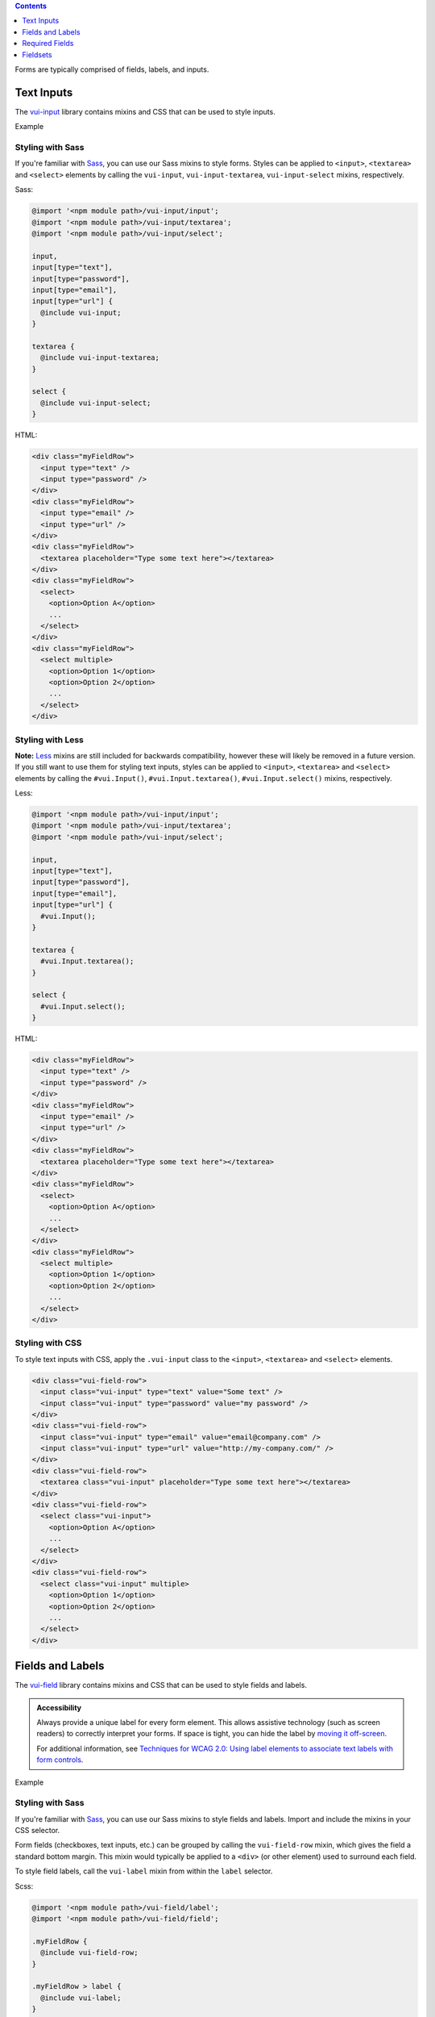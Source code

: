 .. title:: Forms

.. contents::
   :depth: 1


Forms are typically comprised of fields, labels, and inputs.

*********************
Text Inputs
*********************
The `vui-input <https://github.com/Brightspace/valence-ui-input>`_ library contains mixins and CSS that can be used to style inputs.

.. role:: example

:example:`Example`

.. raw:: html

  <div class="vuiexamplebox vui-typography">
  <div class="vui-field-row">
    <input style="width:200px;" class="vui-input" type="text" value="Some text" />
    <input style="width:200px;"class="vui-input" type="password" value="my password" />
  </div>
  <div class="vui-field-row">
    <input value="email@company.com" style="width:200px;" class="vui-input" type="email" />
    <input value="http://my-company.com/" style="width:200px;" class="vui-input" type="url" />
  </div>
  <div class="vui-field-row">
    <textarea style="width:400px;" class="vui-input" placeholder="Type some text here"></textarea>
  </div>
  <div class="vui-field-row">
    <select style="width:400px;" class="vui-input">
      <option>Option A</option>
      <option>Option B</option>
      <option>Option C</option>
    </select>
  </div>
  <div class="vui-field-row">
    <select style="width:400px;" class="vui-input" multiple>
      <option>Option 1</option>
      <option>Option 2</option>
      <option>Option 3</option>
      <option>Option 4</option>
      <option>Option 5</option>
      <option>Option 6</option>
    </select>
  </div>
  </div>

Styling with Sass
==================
If you're familiar with `Sass <http://sass-lang.com/>`_, you can use our Sass mixins to style forms. Styles can be applied to ``<input>``, ``<textarea>`` and ``<select>`` elements by calling the ``vui-input``, ``vui-input-textarea``, ``vui-input-select`` mixins, respectively.

Sass:

.. code-block:: css

  @import '<npm module path>/vui-input/input';
  @import '<npm module path>/vui-input/textarea';
  @import '<npm module path>/vui-input/select';

  input,
  input[type="text"],
  input[type="password"],
  input[type="email"],
  input[type="url"] {
    @include vui-input;
  }

  textarea {
    @include vui-input-textarea;
  }

  select {
    @include vui-input-select;
  }

HTML:

.. code-block:: html

  <div class="myFieldRow">
    <input type="text" />
    <input type="password" />
  </div>
  <div class="myFieldRow">
    <input type="email" />
    <input type="url" />
  </div>
  <div class="myFieldRow">
    <textarea placeholder="Type some text here"></textarea>
  </div>
  <div class="myFieldRow">
    <select>
      <option>Option A</option>
      ...
    </select>
  </div>
  <div class="myFieldRow">
    <select multiple>
      <option>Option 1</option>
      <option>Option 2</option>
      ...
    </select>
  </div>

Styling with Less
==================
**Note:** `Less <http://lesscss.org/>`_ mixins are still included for backwards compatibility, however these will likely be removed in a future version.  If you still want to use them for styling text inputs, styles can be applied to ``<input>``, ``<textarea>`` and ``<select>`` elements by calling the ``#vui.Input()``, ``#vui.Input.textarea()``, ``#vui.Input.select()`` mixins, respectively.

Less:

.. code-block:: css

  @import '<npm module path>/vui-input/input';
  @import '<npm module path>/vui-input/textarea';
  @import '<npm module path>/vui-input/select';

  input,
  input[type="text"],
  input[type="password"],
  input[type="email"],
  input[type="url"] {
    #vui.Input();
  }

  textarea {
    #vui.Input.textarea();
  }

  select {
    #vui.Input.select();
  }


HTML:

.. code-block:: html

  <div class="myFieldRow">
    <input type="text" />
    <input type="password" />
  </div>
  <div class="myFieldRow">
    <input type="email" />
    <input type="url" />
  </div>
  <div class="myFieldRow">
    <textarea placeholder="Type some text here"></textarea>
  </div>
  <div class="myFieldRow">
    <select>
      <option>Option A</option>
      ...
    </select>
  </div>
  <div class="myFieldRow">
    <select multiple>
      <option>Option 1</option>
      <option>Option 2</option>
      ...
    </select>
  </div>

Styling with CSS
==================
To style text inputs with CSS, apply the ``.vui-input`` class to the  ``<input>``, ``<textarea>`` and ``<select>`` elements.

.. code-block:: html

  <div class="vui-field-row">
    <input class="vui-input" type="text" value="Some text" />
    <input class="vui-input" type="password" value="my password" />
  </div>
  <div class="vui-field-row">
    <input class="vui-input" type="email" value="email@company.com" />
    <input class="vui-input" type="url" value="http://my-company.com/" />
  </div>
  <div class="vui-field-row">
    <textarea class="vui-input" placeholder="Type some text here"></textarea>
  </div>
  <div class="vui-field-row">
    <select class="vui-input">
      <option>Option A</option>
      ...
    </select>
  </div>
  <div class="vui-field-row">
    <select class="vui-input" multiple>
      <option>Option 1</option>
      <option>Option 2</option>
      ...
    </select>
  </div>

.. _vui-fieldlabels:

*********************
Fields and Labels
*********************

The `vui-field <https://github.com/Brightspace/valence-ui-field>`_ library contains mixins and CSS that can be used to style fields and labels.

.. admonition::  Accessibility

  Always provide a unique label for every form element. This allows assistive technology (such as screen readers) to correctly interpret your forms. If space is tight, you can hide the label by `moving it off-screen <http://webaim.org/techniques/css/invisiblecontent/>`_.

  For additional information, see `Techniques for WCAG 2.0: Using label elements to associate text labels with form controls <http://www.w3.org/TR/WCAG-TECHS/H44.html>`_.

.. role:: example

:example:`Example`

.. raw:: html

  <div class="vuiexamplebox vui-typography">
    <div class="vui-field-row">
      <label class="vui-label">
        Name
        <input type="text" class="vui-input" placeholder="Enter your name" />
      </label>
    </div>
    <div class="vui-field-row">
      <label class="vui-label">
        Email
        <input type="email" class="vui-input" id="email" placeholder="Enter your email" />
      </label>
    </div>
  </div>

Styling with Sass
==================
If you're familiar with `Sass <http://sass-lang.com/>`_, you can use our Sass mixins to style fields and labels. Import and include the mixins in your CSS selector.

Form fields (checkboxes, text inputs, etc.) can be grouped by calling the ``vui-field-row`` mixin, which gives the field a standard bottom margin. This mixin would typically be applied to a ``<div>`` (or other element) used to surround each field.

To style field labels, call the ``vui-label`` mixin from within the ``label`` selector.

Scss:

.. code-block:: css

  @import '<npm module path>/vui-field/label';
  @import '<npm module path>/vui-field/field';

  .myFieldRow {
    @include vui-field-row;
  }

  .myFieldRow > label {
    @include vui-label;
  }

  input {
    @include vui-input;
  }

HTML:

.. code-block:: html

  <div class="myFieldRow">
    <label>
      Name
      <input type="text" placeholder="Enter your name" />
    </label>
  </div>
  <div class="myFieldRow">
    <label>
      Email
      <input type="email" placeholder="Enter your email" />
    </label>
  </div>

Styling with Less
==================
**Note:** `Less <http://lesscss.org/>`_ mixins are still included for backwards compatibility, however these will likely be removed in a future version.  If you still want to use them for styling fields and labels, import and include the mixins in your CSS selector.

Form fields (checkboxes, text inputs, etc.) can be grouped by calling the ``#vui.FieldRow()`` mixin, which gives the field a standard bottom margin. This mixin would typically be applied to a ``<div>`` (or other element) used to surround each field.

To style field labels, call the ``#vui.Label()`` mixin from within the ``label`` selector.

Less:

.. code-block:: css

  @import '<npm module path>/vui-field/label';
  @import '<npm module path>/vui-field/field';

  .myFieldRow {
    #vui.FieldRow();
  }

  .myFieldRow > label {
    #vui.Label();
  }

  input {
    #vui.Input();
  }

HTML:

.. code-block:: html

  <div class="myFieldRow">
    <label>
      Name
      <input type="text" placeholder="Enter your name" />
    </label>
  </div>
  <div class="myFieldRow">
    <label>
      Email
      <input type="email" placeholder="Enter your email" />
    </label>
  </div>

Styling with CSS
==================
If you'd prefer to use CSS instead of Less, you can group and stack form fields vertically by applying the ``.vui-field-row`` class. Then apply the ``.vui-label`` class to a ``<label>`` element.

The ``.vui-field-row`` class gives the field a standard bottom margin.

.. code-block:: html

  <div class="vui-field-row">
    <label class="vui-label">
      Name
      <input type="text" class="vui-input" placeholder="Enter your name" />
    </label>
  </div>
  <div class="vui-field-row">
    <label class="vui-label">
      Email
      <input type="email" class="vui-input" id="email" placeholder="Enter your email" />
    </label>
  </div>

****************
Required Fields
****************
The `vui-field <https://github.com/Brightspace/valence-ui-field>`_ library contains mixins and CSS that can be used to indicate whether a field is required.  A required field is distinguished with a red asterisk (*).

.. role:: example

:example:`Example`

.. raw:: html

  <div class="vuiexamplebox vui-typography">
    <div class="vui-field-row">
      <label class="vui-label">
        <span class="vui-required">Name</span>
          <input class="vui-input" type="text" placeholder="Enter your name" aria-required="true" required  />
      </label>
    </div>
  </div>

.. admonition::  Accessibility

  It's important to note that a required field is indicated with `just a visual flag`. To ensure you meet accessibility requirements, mark up the corresponding input with the `HTML5 "required" attribute <http://www.w3.org/html/wg/drafts/html/master/forms.html#the-required-attribute>`_ and the `"aria-required" attribute <http://www.w3.org/TR/wai-aria/states_and_properties#aria-required>`_. For more information, see
  `MDN: Using the aria-required attribute <https://developer.mozilla.org/en-US/docs/Web/Accessibility/ARIA/ARIA_Techniques/Using_the_aria-required_attribute>`_.

Styling with Sass
==================
A field can be visually flagged as required by applying the ``vui-label-required`` mixin to a selector.

Scss:

.. code-block:: css

  @import '<npm module path>/vui-field/label';

  .required {
    @include vui-label-required;
  }

HTML:

.. code-block:: html

  <div class="myFieldRow">
    <label>
      <span class="required">Last Name</span>
      <input type="text" placeholder="Enter your name" aria-required="true" required />
    </label>
  </div>


Styling with Less
==================
**Note:** `Less <http://lesscss.org/>`_ mixins are still included for backwards compatibility, however these will likely be removed in a future version.  If you still want to use them for styling required field labels, import and include the ``#vui.Label.required()`` mixin in your CSS selector.

Less:

.. code-block:: css

  @import '<npm module path>/vui-field/label';

  .required {
    #vui.Label.required();
  }

HTML:

.. code-block:: html

  <div class="myFieldRow">
    <label>
      <span class="required">Last Name</span>
      <input type="text" placeholder="Enter your name" aria-required="true" required />
    </label>
  </div>


Styling with CSS
==================
To visually flag a field as required with CSS, apply the ``.vui-required`` class to the element containing the label text.

.. code-block:: html

  <div class="vui-field-row">
    <label class="vui-label">
      <span class="vui-required">Name</span>
      <input class="vui-input" type="text" placeholder="Enter your name" aria-required="true" required />
    </label>
  </div>

.. _vui-fieldsets:

****************
Fieldsets
****************
When you have more than one related form element, group them together using the ``<fieldset>`` element and use the ``<legend>`` element to label the group.

.. admonition::  Accessibility

  To provide a more accessible experience, use fieldsets and legends to group related inputs. For more information, see `Techniques for WCAG 2.0: fieldset and legend <http://www.w3.org/TR/WCAG-TECHS/H71.html>`_.


.. role:: example

:example:`Example`

.. raw:: html

  <div class="vuiexamplebox vui-typography">
    <fieldset class="vui-field-row">
      <legend class="vui-label">Condiments</legend>
      <label>
        <input type="checkbox" />
        Ketchup
      </label>
      <label>
        <input type="checkbox" />
        Mustard
      </label>
      <label>
        <input type="checkbox" />
        Relish
      </label>
    </fieldset>
  </div>

Styling with Sass
==================
If you're familiar with `Sass <http://sass-lang.com/>`_, you can use our Sass mixins to style fieldsets. Apply the ``vui-field-row`` mixin to the ``<fieldset>`` element and apply the ``vui-label`` mixin to the ``<legend>`` element.

Scss:

.. code-block:: css

  @import '<npm module path>/vui-field/field';
  @import '<npm module path>/vui-field/label';

  .myFieldRow, fieldset {
    @include vui-field-row;
  }
  .myFieldRow > label, legend {
    @include vui-label;
  }

HTML:

.. code-block:: html

  <fieldset>
    <legend>Condiments</legend>
    <label>
      <input type="checkbox" />
      Ketchup
    </label>
    <label>
      <input type="checkbox" />
      Mustard
    </label>
    <label>
      <input type="checkbox" />
      Relish
    </label>
  </fieldset>

Styling with Less
==================
**Note:** `Less <http://lesscss.org/>`_ mixins are still included for backwards compatibility, however these will likely be removed in a future version.  If you still want to use them for styling fieldsets, apply the ``#vui.FieldRow()`` mixin to the ``<fieldset>`` element and apply the ``#vui.Label()`` mixin to the ``<legend>`` element.

Less:

.. code-block:: css

  @import '<npm module path>/vui-field/field';
  @import '<npm module path>/vui-field/label';

  .myFieldRow, fieldset {
    #vui.FieldRow();
  }
  .myFieldRow > label, legend {
    #vui.Label();
  }

HTML:

.. code-block:: html

  <fieldset>
    <legend>Condiments</legend>
    <label>
      <input type="checkbox" />
      Ketchup
    </label>
    <label>
      <input type="checkbox" />
      Mustard
    </label>
    <label>
      <input type="checkbox" />
      Relish
    </label>
  </fieldset>

Styling with CSS
==================
Apply the ``.vui-field-row`` class to the ``<fieldset>`` element and apply the ``.vui-label`` class to the ``<legend>`` element.

.. code-block:: html

  <fieldset class="vui-field-row">
    <legend class="vui-label">Condiments</legend>
    <label>
      <input type="checkbox" />
      Ketchup
    </label>
    <label>
      <input type="checkbox" />
      Mustard
    </label>
    <label>
      <input type="checkbox" />
      Relish
    </label>
  </fieldset>



